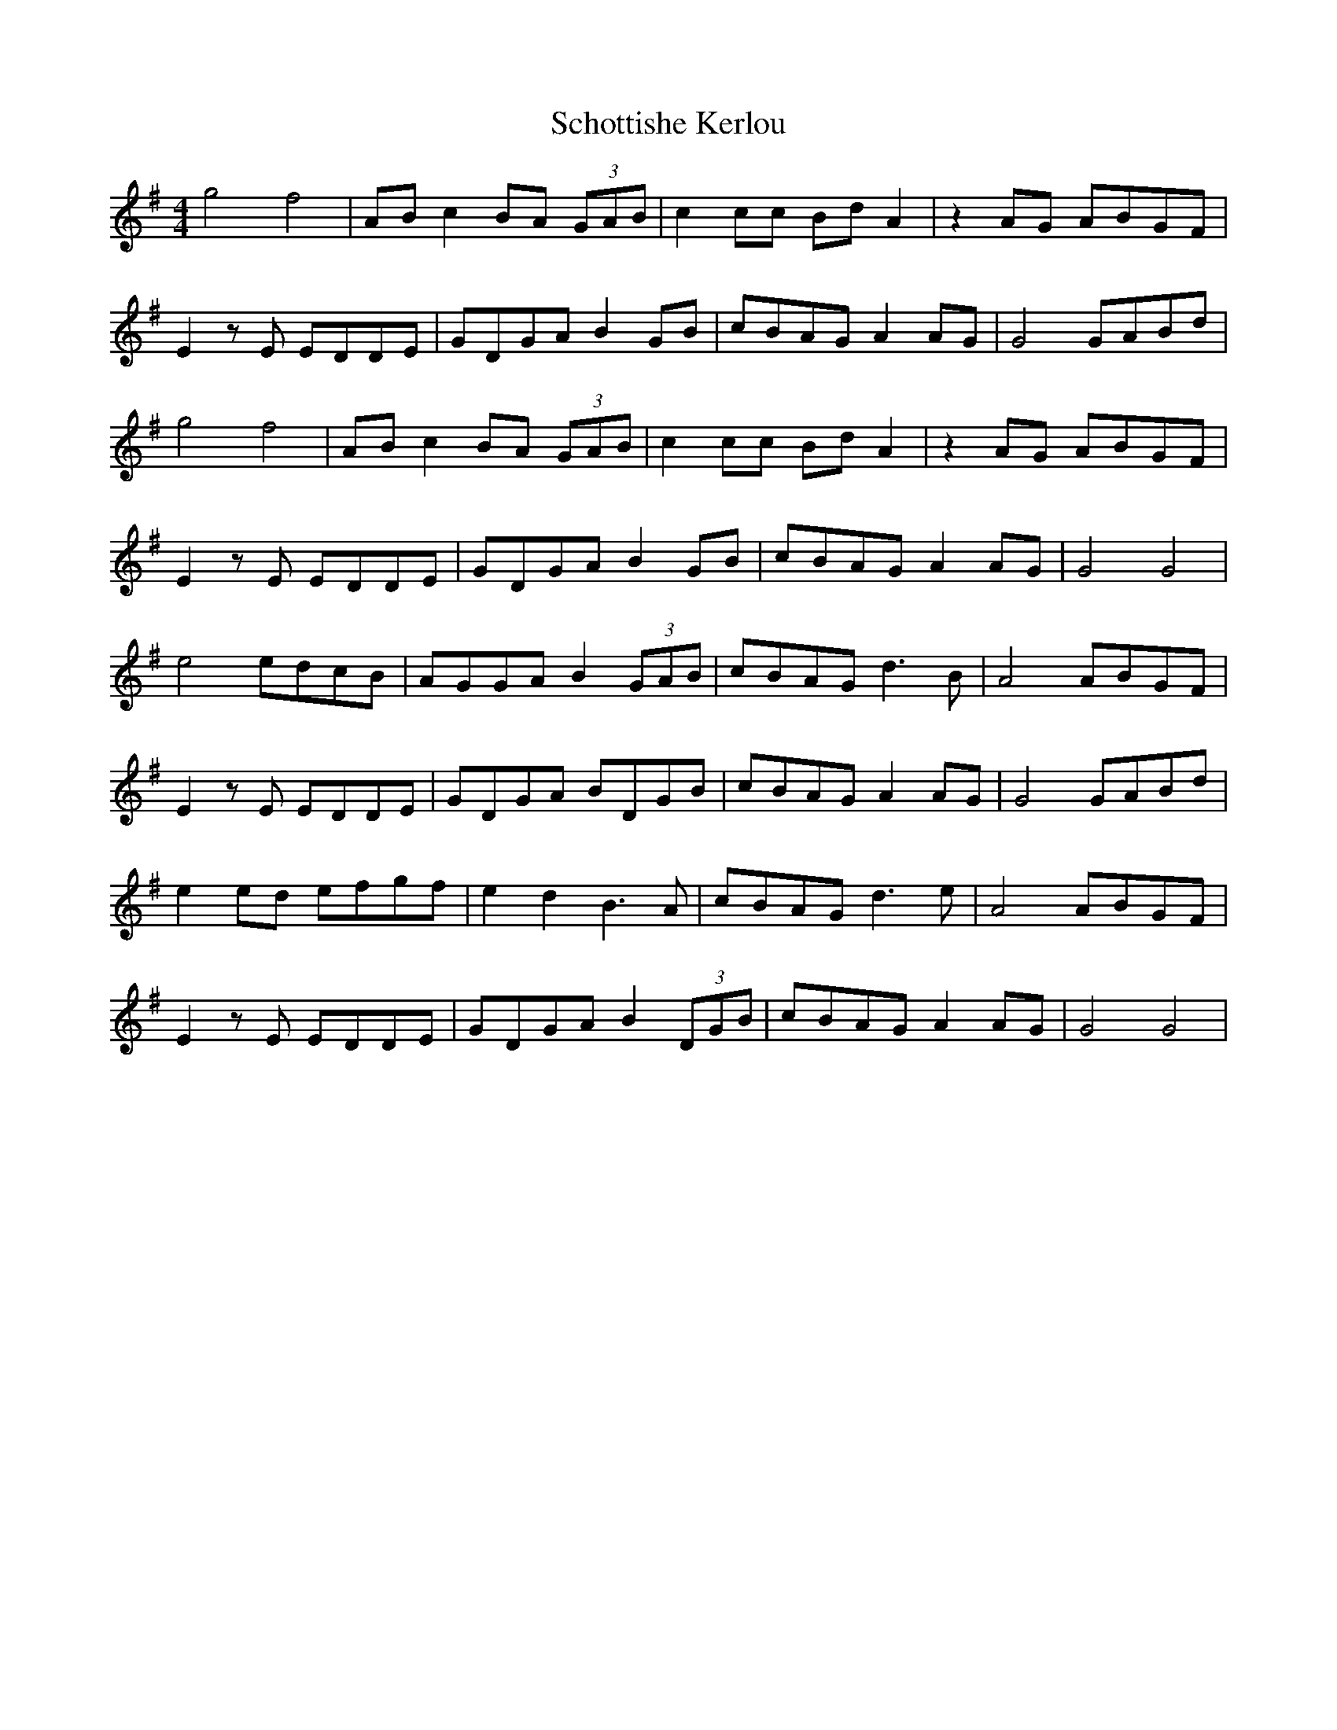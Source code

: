 
X: 3
T: Schottishe Kerlou
R: reel
M: 4/4
L: 1/8
K: Gmaj
C: Calum Stewart
g4 f4|ABc2 BA (3GAB|c2 cc Bd A2|z2 AG ABGF|
E2zE EDDE|GDGA B2GB|cBAG A2AG|G4 GABd|
g4 f4|ABc2 BA (3GAB|c2 cc Bd A2|z2 AG ABGF|
E2zE EDDE|GDGA B2GB|cBAG A2AG|G4G4|
e4 edcB|AGGA B2 (3GAB|cBAG d3 B|A4 ABGF|
E2z E EDDE|GDGA BDGB|cBAG A2AG|G4 GABd|
e2 ed efgf|e2 d2 B3 A|cBAG d3 e|A4 ABGF|
E2z E EDDE|GDGA B2 (3DGB|cBAG A2AG|G4G4|


X:3
T:Schottishe Kerlou
R:reel
M:4/4
L:1/8
K:Amaj
C: Calum Stewart
a4 g4|Bcd2 cB (3ABc|d2 dd ce B2|z2 BA BcAG|
F2zF FEEF|AEAB c2Ac|dcBA B2BA|A4 ABce|
a4 g4|Bcd2 cB (3ABc|d2 dd ce B2|z2 BA BcAG|
F2zF FEEF|AEAB c2Ac|dcBA B2BA|A4A4|
f4 fedc|BAAB c2 (3ABc|dcBA e3 c|B4 BcAG|
F2z F FEEF|AEAB cEAc|dcBA B2BA|A4 ABce|
f2 fe fgag|f2 e2 c3 B|dcBA e3 f|B4 BcAG|
F2z F FEEF|AEAB c2 (3EAc|dcBA B2BA|A4A4|
